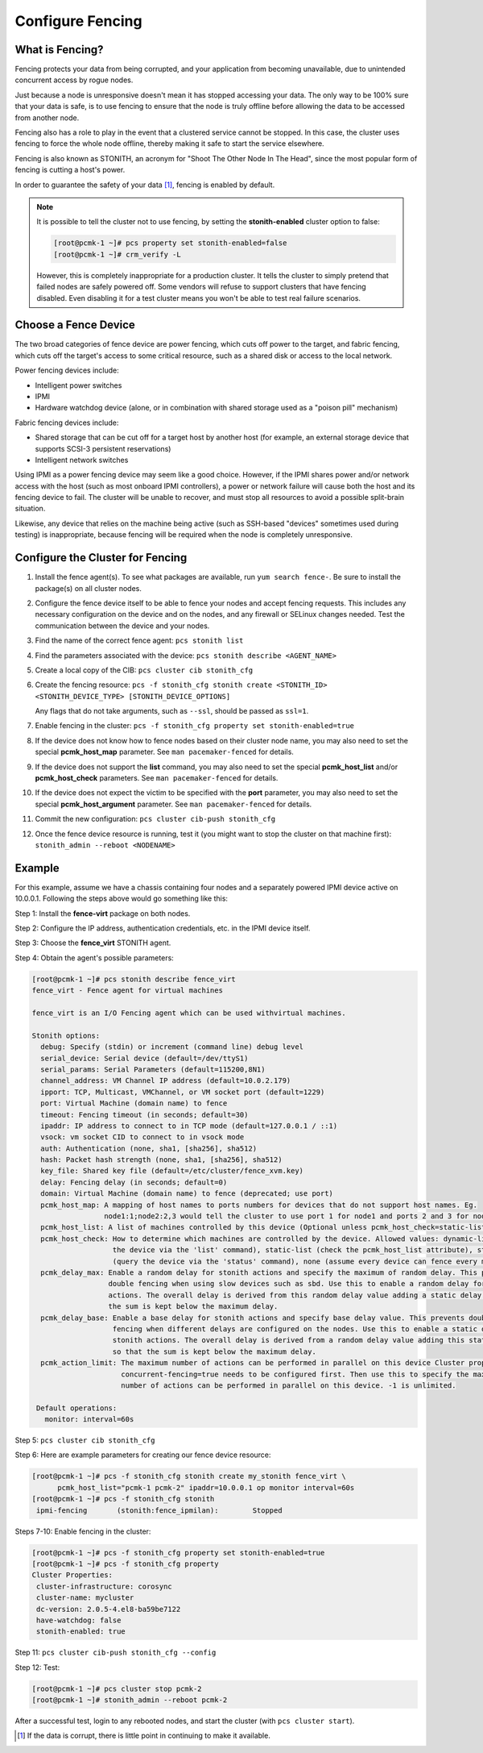 .. index:: fencing

Configure Fencing
-----------------

What is Fencing?
################

Fencing protects your data from being corrupted, and your application from
becoming unavailable, due to unintended concurrent access by rogue nodes.

Just because a node is unresponsive doesn't mean it has stopped
accessing your data. The only way to be 100% sure that your data is
safe, is to use fencing to ensure that the node is truly
offline before allowing the data to be accessed from another node.

Fencing also has a role to play in the event that a clustered service
cannot be stopped. In this case, the cluster uses fencing to force the
whole node offline, thereby making it safe to start the service
elsewhere.

Fencing is also known as STONITH, an acronym for "Shoot The Other Node In The
Head", since the most popular form of fencing is cutting a host's power.

In order to guarantee the safety of your data [#]_, fencing is enabled by default.

.. NOTE::

    It is possible to tell the cluster not to use fencing, by setting the
    **stonith-enabled** cluster option to false:

    .. code-block:: none

        [root@pcmk-1 ~]# pcs property set stonith-enabled=false
        [root@pcmk-1 ~]# crm_verify -L

    However, this is completely inappropriate for a production cluster. It tells
    the cluster to simply pretend that failed nodes are safely powered off. Some
    vendors will refuse to support clusters that have fencing disabled. Even
    disabling it for a test cluster means you won't be able to test real failure
    scenarios.


.. index::
   single: fencing; device

Choose a Fence Device
#####################

The two broad categories of fence device are power fencing, which cuts off
power to the target, and fabric fencing, which cuts off the target's access to
some critical resource, such as a shared disk or access to the local network.

Power fencing devices include:

* Intelligent power switches
* IPMI
* Hardware watchdog device (alone, or in combination with shared storage used
  as a "poison pill" mechanism)

Fabric fencing devices include:

* Shared storage that can be cut off for a target host by another host (for
  example, an external storage device that supports SCSI-3 persistent
  reservations)
* Intelligent network switches

Using IPMI as a power fencing device may seem like a good choice. However,
if the IPMI shares power and/or network access with the host (such as most
onboard IPMI controllers), a power or network failure will cause both the
host and its fencing device to fail. The cluster will be unable to recover,
and must stop all resources to avoid a possible split-brain situation.

Likewise, any device that relies on the machine being active (such as
SSH-based "devices" sometimes used during testing) is inappropriate,
because fencing will be required when the node is completely unresponsive.

Configure the Cluster for Fencing
#################################

#. Install the fence agent(s). To see what packages are available, run
   ``yum search fence-``. Be sure to install the package(s) on all cluster nodes.

#. Configure the fence device itself to be able to fence your nodes and accept
   fencing requests. This includes any necessary configuration on the device and
   on the nodes, and any firewall or SELinux changes needed. Test the
   communication between the device and your nodes.

#. Find the name of the correct fence agent: ``pcs stonith list``

#. Find the parameters associated with the device:
   ``pcs stonith describe <AGENT_NAME>``

#. Create a local copy of the CIB: ``pcs cluster cib stonith_cfg``

#. Create the fencing resource: ``pcs -f stonith_cfg stonith create <STONITH_ID> <STONITH_DEVICE_TYPE> [STONITH_DEVICE_OPTIONS]``

   Any flags that do not take arguments, such as ``--ssl``, should be passed as ``ssl=1``.

#. Enable fencing in the cluster: ``pcs -f stonith_cfg property set stonith-enabled=true``

#. If the device does not know how to fence nodes based on their cluster node
   name, you may also need to set the special **pcmk_host_map** parameter. See
   ``man pacemaker-fenced`` for details.

#. If the device does not support the **list** command, you may also need
   to set the special **pcmk_host_list** and/or **pcmk_host_check**
   parameters.  See ``man pacemaker-fenced`` for details.

#. If the device does not expect the victim to be specified with the
   **port** parameter, you may also need to set the special
   **pcmk_host_argument** parameter. See ``man pacemaker-fenced`` for details.

#. Commit the new configuration: ``pcs cluster cib-push stonith_cfg``

#. Once the fence device resource is running, test it (you might want to stop
   the cluster on that machine first):
   ``stonith_admin --reboot <NODENAME>``

Example
#######

For this example, assume we have a chassis containing four nodes
and a separately powered IPMI device active on 10.0.0.1. Following the steps
above would go something like this:

Step 1: Install the **fence-virt** package on both nodes.

Step 2: Configure the IP address, authentication credentials, etc. in the IPMI device itself.

Step 3: Choose the **fence_virt** STONITH agent.

Step 4: Obtain the agent's possible parameters:

.. code-block:: none

    [root@pcmk-1 ~]# pcs stonith describe fence_virt
    fence_virt - Fence agent for virtual machines
    
    fence_virt is an I/O Fencing agent which can be used withvirtual machines.
    
    Stonith options:
      debug: Specify (stdin) or increment (command line) debug level
      serial_device: Serial device (default=/dev/ttyS1)
      serial_params: Serial Parameters (default=115200,8N1)
      channel_address: VM Channel IP address (default=10.0.2.179)
      ipport: TCP, Multicast, VMChannel, or VM socket port (default=1229)
      port: Virtual Machine (domain name) to fence
      timeout: Fencing timeout (in seconds; default=30)
      ipaddr: IP address to connect to in TCP mode (default=127.0.0.1 / ::1)
      vsock: vm socket CID to connect to in vsock mode
      auth: Authentication (none, sha1, [sha256], sha512)
      hash: Packet hash strength (none, sha1, [sha256], sha512)
      key_file: Shared key file (default=/etc/cluster/fence_xvm.key)
      delay: Fencing delay (in seconds; default=0)
      domain: Virtual Machine (domain name) to fence (deprecated; use port)
      pcmk_host_map: A mapping of host names to ports numbers for devices that do not support host names. Eg.
                     node1:1;node2:2,3 would tell the cluster to use port 1 for node1 and ports 2 and 3 for node2
      pcmk_host_list: A list of machines controlled by this device (Optional unless pcmk_host_check=static-list).
      pcmk_host_check: How to determine which machines are controlled by the device. Allowed values: dynamic-list (query
                       the device via the 'list' command), static-list (check the pcmk_host_list attribute), status
                       (query the device via the 'status' command), none (assume every device can fence every machine)
      pcmk_delay_max: Enable a random delay for stonith actions and specify the maximum of random delay. This prevents
                      double fencing when using slow devices such as sbd. Use this to enable a random delay for stonith
                      actions. The overall delay is derived from this random delay value adding a static delay so that
                      the sum is kept below the maximum delay.
      pcmk_delay_base: Enable a base delay for stonith actions and specify base delay value. This prevents double
                       fencing when different delays are configured on the nodes. Use this to enable a static delay for
                       stonith actions. The overall delay is derived from a random delay value adding this static delay
                       so that the sum is kept below the maximum delay.
      pcmk_action_limit: The maximum number of actions can be performed in parallel on this device Cluster property
                         concurrent-fencing=true needs to be configured first. Then use this to specify the maximum
                         number of actions can be performed in parallel on this device. -1 is unlimited.

     Default operations:
       monitor: interval=60s

Step 5: ``pcs cluster cib stonith_cfg``

Step 6: Here are example parameters for creating our fence device resource:

.. code-block:: none

    [root@pcmk-1 ~]# pcs -f stonith_cfg stonith create my_stonith fence_virt \
          pcmk_host_list="pcmk-1 pcmk-2" ipaddr=10.0.0.1 op monitor interval=60s
    [root@pcmk-1 ~]# pcs -f stonith_cfg stonith
     ipmi-fencing	(stonith:fence_ipmilan):	Stopped 

Steps 7-10: Enable fencing in the cluster:

.. code-block:: none

    [root@pcmk-1 ~]# pcs -f stonith_cfg property set stonith-enabled=true
    [root@pcmk-1 ~]# pcs -f stonith_cfg property
    Cluster Properties:
     cluster-infrastructure: corosync
     cluster-name: mycluster
     dc-version: 2.0.5-4.el8-ba59be7122
     have-watchdog: false
     stonith-enabled: true

Step 11: ``pcs cluster cib-push stonith_cfg --config``

Step 12: Test:

.. code-block:: none

    [root@pcmk-1 ~]# pcs cluster stop pcmk-2
    [root@pcmk-1 ~]# stonith_admin --reboot pcmk-2

After a successful test, login to any rebooted nodes, and start the cluster
(with ``pcs cluster start``).

.. [#] If the data is corrupt, there is little point in continuing to
       make it available.
